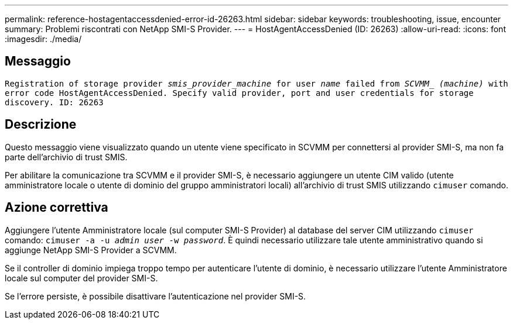 ---
permalink: reference-hostagentaccessdenied-error-id-26263.html 
sidebar: sidebar 
keywords: troubleshooting, issue, encounter 
summary: Problemi riscontrati con NetApp SMI-S Provider. 
---
= HostAgentAccessDenied (ID: 26263)
:allow-uri-read: 
:icons: font
:imagesdir: ./media/




== Messaggio

`Registration of storage provider _smis_provider_machine_ for user _name_ failed from _SCVMM__ _(machine)_ with error code HostAgentAccessDenied. Specify valid provider, port and user credentials for storage discovery. ID: 26263`



== Descrizione

Questo messaggio viene visualizzato quando un utente viene specificato in SCVMM per connettersi al provider SMI-S, ma non fa parte dell'archivio di trust SMIS.

Per abilitare la comunicazione tra SCVMM e il provider SMI-S, è necessario aggiungere un utente CIM valido (utente amministratore locale o utente di dominio del gruppo amministratori locali) all'archivio di trust SMIS utilizzando `cimuser` comando.



== Azione correttiva

Aggiungere l'utente Amministratore locale (sul computer SMI-S Provider) al database del server CIM utilizzando `cimuser` comando: `cimuser -a -u _admin user_ -w _password_`. È quindi necessario utilizzare tale utente amministrativo quando si aggiunge NetApp SMI-S Provider a SCVMM.

Se il controller di dominio impiega troppo tempo per autenticare l'utente di dominio, è necessario utilizzare l'utente Amministratore locale sul computer del provider SMI-S.

Se l'errore persiste, è possibile disattivare l'autenticazione nel provider SMI-S.
